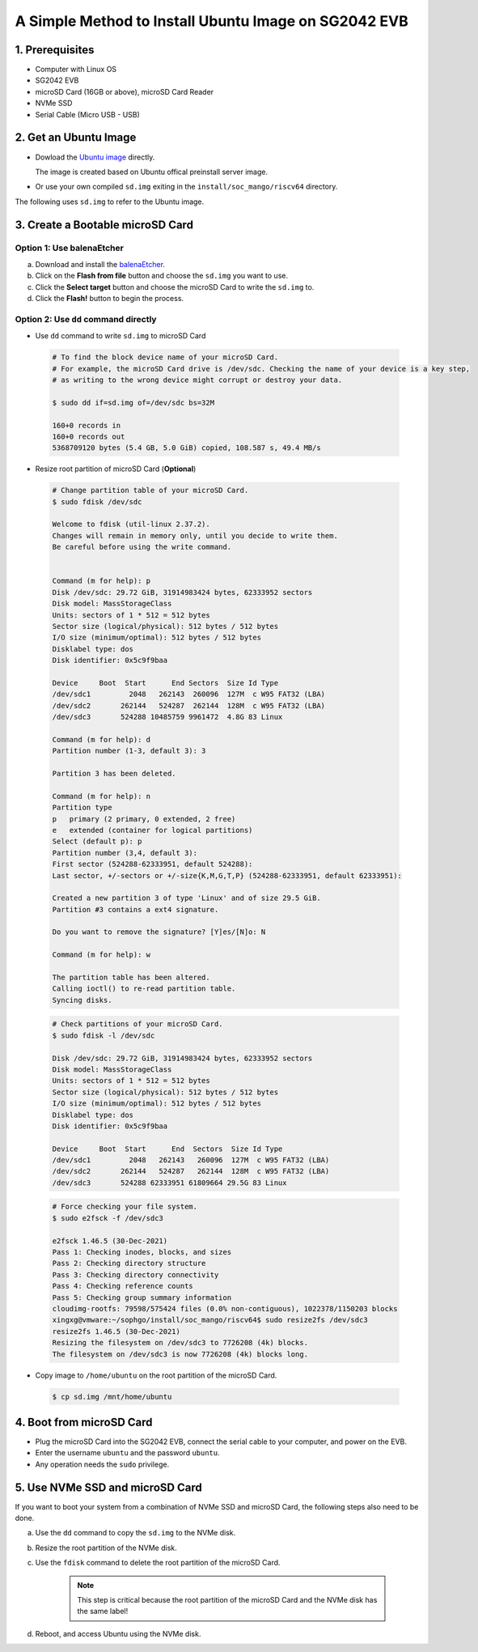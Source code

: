 =====================================================
A Simple Method to Install Ubuntu Image on SG2042 EVB
=====================================================


1. Prerequisites
================
- Computer with Linux OS
- SG2042 EVB
- microSD Card (16GB or above), microSD Card Reader
- NVMe SSD
- Serial Cable (Micro USB - USB)

2. Get an Ubuntu Image
======================
-   Dowload the `Ubuntu image <http://219.142.246.77:65000/sharing/dKlPHukbe>`_ directly.

    The image is created based on Ubuntu offical preinstall server image.

-   Or use your own compiled ``sd.img`` exiting in the
    ``install/soc_mango/riscv64`` directory.

The following uses ``sd.img`` to refer to the Ubuntu image.

3. Create a Bootable microSD Card
=================================

Option 1: Use balenaEtcher
--------------------------
a. Download and install the `balenaEtcher <https://www.balena.io/etcher>`_.

b. Click on the **Flash from file** button and choose the ``sd.img``
   you want to use.

c. Click the **Select target** button and choose the microSD Card
   to write the ``sd.img`` to.

d. Click the **Flash!** button to begin the process.

Option 2: Use ``dd`` command directly
-------------------------------------
-   Use ``dd`` command to write ``sd.img`` to microSD Card

.. highlights::

    .. code:: sh

        # To find the block device name of your microSD Card.
        # For example, the microSD Card drive is /dev/sdc. Checking the name of your device is a key step,
        # as writing to the wrong device might corrupt or destroy your data.

        $ sudo dd if=sd.img of=/dev/sdc bs=32M

        160+0 records in
        160+0 records out
        5368709120 bytes (5.4 GB, 5.0 GiB) copied, 108.587 s, 49.4 MB/s


-   Resize root partition of microSD Card (**Optional**)

.. highlights::

    .. code:: sh


        # Change partition table of your microSD Card.
        $ sudo fdisk /dev/sdc

        Welcome to fdisk (util-linux 2.37.2).
        Changes will remain in memory only, until you decide to write them.
        Be careful before using the write command.


        Command (m for help): p
        Disk /dev/sdc: 29.72 GiB, 31914983424 bytes, 62333952 sectors
        Disk model: MassStorageClass
        Units: sectors of 1 * 512 = 512 bytes
        Sector size (logical/physical): 512 bytes / 512 bytes
        I/O size (minimum/optimal): 512 bytes / 512 bytes
        Disklabel type: dos
        Disk identifier: 0x5c9f9baa

        Device     Boot  Start      End Sectors  Size Id Type
        /dev/sdc1         2048   262143  260096  127M  c W95 FAT32 (LBA)
        /dev/sdc2       262144   524287  262144  128M  c W95 FAT32 (LBA)
        /dev/sdc3       524288 10485759 9961472  4.8G 83 Linux

        Command (m for help): d
        Partition number (1-3, default 3): 3

        Partition 3 has been deleted.

        Command (m for help): n
        Partition type
        p   primary (2 primary, 0 extended, 2 free)
        e   extended (container for logical partitions)
        Select (default p): p
        Partition number (3,4, default 3):
        First sector (524288-62333951, default 524288):
        Last sector, +/-sectors or +/-size{K,M,G,T,P} (524288-62333951, default 62333951):

        Created a new partition 3 of type 'Linux' and of size 29.5 GiB.
        Partition #3 contains a ext4 signature.

        Do you want to remove the signature? [Y]es/[N]o: N

        Command (m for help): w

        The partition table has been altered.
        Calling ioctl() to re-read partition table.
        Syncing disks.

.. highlights::

    .. code:: sh

        # Check partitions of your microSD Card.
        $ sudo fdisk -l /dev/sdc

        Disk /dev/sdc: 29.72 GiB, 31914983424 bytes, 62333952 sectors
        Disk model: MassStorageClass
        Units: sectors of 1 * 512 = 512 bytes
        Sector size (logical/physical): 512 bytes / 512 bytes
        I/O size (minimum/optimal): 512 bytes / 512 bytes
        Disklabel type: dos
        Disk identifier: 0x5c9f9baa

        Device     Boot  Start      End  Sectors  Size Id Type
        /dev/sdc1         2048   262143   260096  127M  c W95 FAT32 (LBA)
        /dev/sdc2       262144   524287   262144  128M  c W95 FAT32 (LBA)
        /dev/sdc3       524288 62333951 61809664 29.5G 83 Linux


.. highlights::

    .. code:: sh

        # Force checking your file system.
        $ sudo e2fsck -f /dev/sdc3

        e2fsck 1.46.5 (30-Dec-2021)
        Pass 1: Checking inodes, blocks, and sizes
        Pass 2: Checking directory structure
        Pass 3: Checking directory connectivity
        Pass 4: Checking reference counts
        Pass 5: Checking group summary information
        cloudimg-rootfs: 79598/575424 files (0.0% non-contiguous), 1022378/1150203 blocks
        xingxg@vmware:~/sophgo/install/soc_mango/riscv64$ sudo resize2fs /dev/sdc3
        resize2fs 1.46.5 (30-Dec-2021)
        Resizing the filesystem on /dev/sdc3 to 7726208 (4k) blocks.
        The filesystem on /dev/sdc3 is now 7726208 (4k) blocks long.


-   Copy image to ``/home/ubuntu`` on the root partition of the microSD Card.

.. highlights::

    .. code:: sh

        $ cp sd.img /mnt/home/ubuntu

4. Boot from microSD Card
=========================
-   Plug the microSD Card into the SG2042 EVB,
    connect the serial cable to your computer,
    and power on the EVB.
-   Enter the username ``ubuntu`` and the password ``ubuntu``.
-   Any operation needs the ``sudo`` privilege.

5. Use NVMe SSD and microSD Card
================================
If you want to boot your system from a combination of
NVMe SSD and microSD Card,
the following steps also need to be done.

a. Use the ``dd`` command to copy the ``sd.img`` to the NVMe disk.

b. Resize the root partition of the NVMe disk.

c. Use the ``fdisk`` command to delete the root partition of the microSD Card.

    .. note:: This step is critical because the root partition of the microSD Card and the NVMe disk has the same label!

d. Reboot, and access Ubuntu using the NVMe disk.

